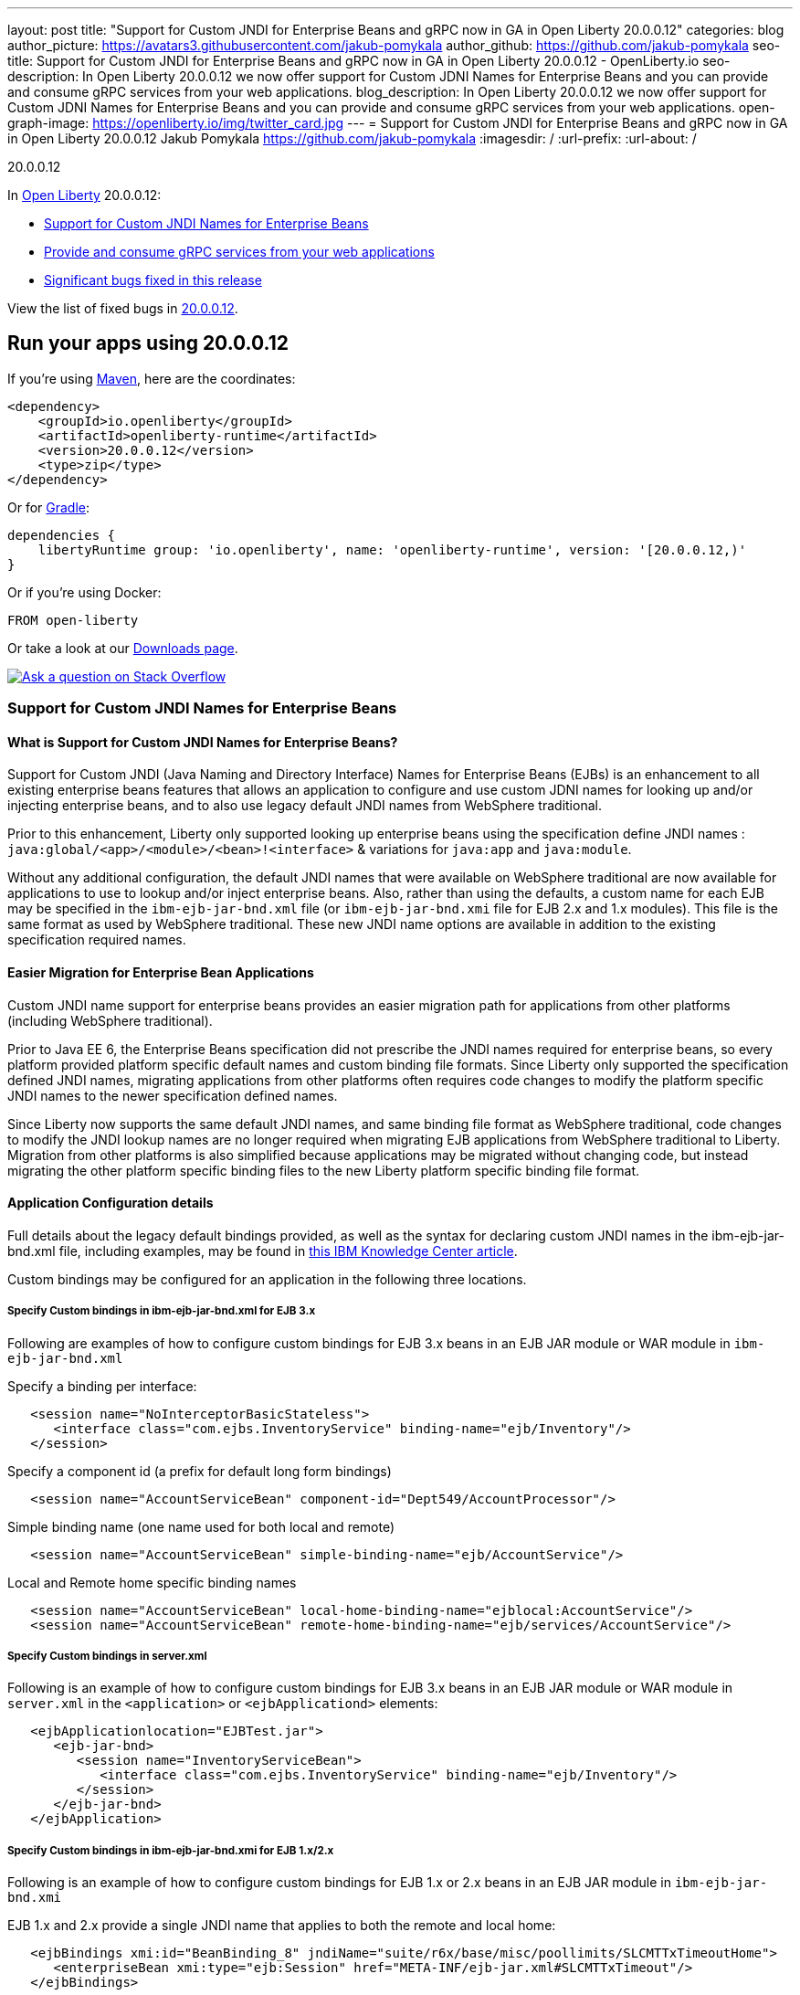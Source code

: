 ---
layout: post
title: "Support for Custom JNDI for Enterprise Beans and gRPC now in GA in Open Liberty 20.0.0.12"
categories: blog
author_picture: https://avatars3.githubusercontent.com/jakub-pomykala
author_github: https://github.com/jakub-pomykala
seo-title: Support for Custom JNDI for Enterprise Beans and gRPC now in GA in Open Liberty 20.0.0.12 - OpenLiberty.io
seo-description: In Open Liberty 20.0.0.12 we now offer support for Custom JDNI Names for Enterprise Beans and you can provide and consume gRPC services from your web applications.
blog_description: In Open Liberty 20.0.0.12 we now offer support for Custom JDNI Names for Enterprise Beans and you can provide and consume gRPC services from your web applications.
open-graph-image: https://openliberty.io/img/twitter_card.jpg
---
= Support for Custom JNDI for Enterprise Beans and gRPC now in GA in Open Liberty 20.0.0.12
Jakub Pomykala <https://github.com/jakub-pomykala>
:imagesdir: /
:url-prefix:
:url-about: /

// tag::intro[]

20.0.0.12

In link:{url-about}[Open Liberty] 20.0.0.12:

* <<jndi, Support for Custom JNDI Names for Enterprise Beans>>
* <<grpc, Provide and consume gRPC services from your web applications>>
* <<bugs, Significant bugs fixed in this release>>


View the list of fixed bugs in link:https://github.com/OpenLiberty/open-liberty/issues?q=label%3Arelease%3A20.0.0.12+label%3A%22release+bug%22[20.0.0.12].
// end::intro[]


// tag::run[]
[#run]


== Run your apps using 20.0.0.12

If you're using link:{url-prefix}/guides/maven-intro.html[Maven], here are the coordinates:

[source,xml]
----
<dependency>
    <groupId>io.openliberty</groupId>
    <artifactId>openliberty-runtime</artifactId>
    <version>20.0.0.12</version>
    <type>zip</type>
</dependency>
----

Or for link:{url-prefix}/guides/gradle-intro.html[Gradle]:

[source,gradle]
----
dependencies {
    libertyRuntime group: 'io.openliberty', name: 'openliberty-runtime', version: '[20.0.0.12,)'
}
----

Or if you're using Docker:

[source]
----
FROM open-liberty
----
//end::run[]

Or take a look at our link:{url-prefix}/downloads/[Downloads page].

[link=https://stackoverflow.com/tags/open-liberty]
image::img/blog/blog_btn_stack.svg[Ask a question on Stack Overflow, align="center"]

//tag::features[]

[#jndi]
=== Support for Custom JNDI Names for Enterprise Beans

==== What is Support for Custom JNDI Names for Enterprise Beans?

Support for Custom JNDI (Java Naming and Directory Interface) Names for Enterprise Beans (EJBs) is an enhancement to all existing enterprise beans features that allows an application to configure and use custom JDNI names for looking up and/or injecting enterprise beans, and to also use legacy default JNDI names from WebSphere traditional.

Prior to this enhancement, Liberty only supported looking up enterprise beans using the specification define JNDI names : `java:global/<app>/<module>/<bean>!<interface>` & variations for `java:app` and `java:module`.

Without any additional configuration, the default JNDI names that were available on WebSphere traditional are now available for applications to use to lookup and/or inject enterprise beans. Also, rather than using the defaults, a custom name for each EJB may be specified in the `ibm-ejb-jar-bnd.xml` file (or `ibm-ejb-jar-bnd.xmi` file for EJB 2.x and 1.x modules). This file is the same format as used by WebSphere traditional. These new JNDI name options are available in addition to the existing specification required names.

==== Easier Migration for Enterprise Bean Applications

Custom JNDI name support for enterprise beans provides an easier migration path for applications from other platforms (including WebSphere traditional).

Prior to Java EE 6, the Enterprise Beans specification did not prescribe the JNDI names required for enterprise beans, so every platform provided platform specific default names and custom binding file formats. Since Liberty only supported the specification defined JNDI names, migrating applications from other platforms often requires code changes to modify the platform specific JNDI names to the newer specification defined names.

Since Liberty now supports the same default JNDI names, and same binding file format as WebSphere traditional, code changes to modify the JNDI lookup names are no longer required when migrating EJB applications from WebSphere traditional to Liberty.
Migration from other platforms is also simplified because applications may be migrated without changing code, but instead migrating the other platform specific binding files to the new Liberty platform specific binding file format.

==== Application Configuration details

Full details about the legacy default bindings provided, as well as the syntax for declaring custom JNDI names in the ibm-ejb-jar-bnd.xml file, including examples, may be found in link:https://www.ibm.com/support/knowledgecenter/SSEQTP_9.0.5/com.ibm.websphere.base.doc/ae/cejb_bindingsejbfp.html[this IBM Knowledge Center article].

Custom bindings may be configured for an application in the following three locations.

===== Specify Custom bindings in ibm-ejb-jar-bnd.xml for EJB 3.x

Following are examples of how to configure custom bindings for EJB 3.x beans in an EJB JAR module or WAR module in `ibm-ejb-jar-bnd.xml`

Specify a binding per interface:

----
   <session name="NoInterceptorBasicStateless">
      <interface class="com.ejbs.InventoryService" binding-name="ejb/Inventory"/>
   </session>
----

Specify a component id (a prefix for default long form bindings)

----
   <session name="AccountServiceBean" component-id="Dept549/AccountProcessor"/>
----

Simple binding name (one name used for both local and remote)

----
   <session name="AccountServiceBean" simple-binding-name="ejb/AccountService"/>
----

Local and Remote home specific binding names

----
   <session name="AccountServiceBean" local-home-binding-name="ejblocal:AccountService"/>
   <session name="AccountServiceBean" remote-home-binding-name="ejb/services/AccountService"/>
----

===== Specify Custom bindings in server.xml

Following is an example of how to configure custom bindings for EJB 3.x beans in an EJB JAR module or WAR module in `server.xml` in the `<application>` or `<ejbApplicationd>` elements:

----
   <ejbApplicationlocation="EJBTest.jar">
      <ejb-jar-bnd>
         <session name="InventoryServiceBean">
            <interface class="com.ejbs.InventoryService" binding-name="ejb/Inventory"/>
         </session>
      </ejb-jar-bnd>
   </ejbApplication>
----

===== Specify Custom bindings in ibm-ejb-jar-bnd.xmi for EJB 1.x/2.x

Following is an example of how to configure custom bindings for EJB 1.x or 2.x beans in an EJB JAR module in `ibm-ejb-jar-bnd.xmi`

EJB 1.x and 2.x provide a single JNDI name that applies to both the remote and local home:

----
   <ejbBindings xmi:id="BeanBinding_8" jndiName="suite/r6x/base/misc/poollimits/SLCMTTxTimeoutHome">
      <enterpriseBean xmi:type="ejb:Session" href="META-INF/ejb-jar.xml#SLCMTTxTimeout"/>
   </ejbBindings>
----

For a bean with both a remote and local home, the above will provide the following custom bindings:

----
   Remote Home : suite/r6x/base/misc/poollimits/SLCMTTxTimeoutHome
   Local Home  : local:suite/r6x/base/misc/poollimits/SLCMTTxTimeoutHome
----

==== Feature configuration details

Support for custom and legacy default JNDI names is enabled by default for all Enterprise Bean (EJB) features. This support will not interfere with the existing specification defined `java`: support. However, it is possible to completely disable the new support with the following setting in server.xml:

----
    <ejbContainer bindToServerRoot=“false"/>
----

It is also possible to disable just the legacy short form default JNDI name support (i.e. the bean is bound using the interface name) with the following setting in server.xml:

----
   <ejbContainer disableShortDefaultBindings=“true"/>
----

Since the new support for customer JNDI names and legacy defaults provider alternative JNDI names, it is now possible to disable the EJB specification required JNDI names. This is done in server.xml as follows:

----
   <ejbContainer bindToJavaGlobal=“false"/>
----

Finally, the following new configuration attribute on the `<ejbContainer>` element in open-liberty enables the WebSphere traditional behavior of failing application start when multiple beans are bound to the same JNDI name:

----
    <ejbContainer customBindingsOnError=“FAIL"/>
----

[#TAG_2]
== Provide and consume gRPC services from your web applications

link:https://grpc.io/docs/what-is-grpc/introduction/[gRPC] is a high-performance, open source universal RPC framework. gRPC support on Liberty allows developers to both provide and consume gRPC services from your web applications. The introduction of gRPC support in Open Liberty now means you can take advantage of the benefits of gRPC more easily than before. Those benefits include great performance, simple service definitions via Protocol Buffers, cross-platform and language support, and wide industry adoption.

These two features which were previously in our beta are now available in this months GA: `grpc-1.0`, which enables gRPC services, and `grpcClient-1.0`, which enables the use of a gRPC client for outbound calls.

The `grpc-1.0` feature works by scanning web apps for gRPC service implementations, through implementors of `io.grpc.BindableService`. The web app must include the protocol buffer compiler-generated code for the services it intends to provide, and additionally the service class must provide a no-argument constructor. The web app does not need to include any core gRPC libraries; those are provided by the Liberty runtime. Once a gRPC service is scanned and started, it becomes accessible to remote gRPC clients on the configured HTTP ports.

The `grpcClient-1.0` feature provides applications with access to a link:https://netty.io/[Netty] gRPC client, as well as the related libraries. A web app must provide a client implementation and stubs, and can make outbound calls with a `io.grpc.ManagedChannel` without needing to provide the supporting client libraries.

You can now sample gRPC by either following the instructions in this link:https://github.com/OpenLiberty/sample-grpc[GitHub repositories] README or following this basic Hello World service (add the  `grpc-1.0` to the `server.xml`):

[source, java]
----
package com.ibm.ws.grpc;

import com.ibm.ws.grpc.beans.GreetingBean;

import io.grpc.examples.helloworld.GreeterGrpc;
import io.grpc.examples.helloworld.HelloReply;
import io.grpc.examples.helloworld.HelloRequest;
import io.grpc.stub.StreamObserver;

public class HelloWorldService extends GreeterGrpc.GreeterImplBase {

    public HelloWorldService(){}

    @Override
    public void sayHello(HelloRequest req, StreamObserver<HelloReply> responseObserver) {
        HelloReply reply = HelloReply.newBuilder().setMessage("Hello " + req.getName()).build();
        responseObserver.onNext(reply);
        responseObserver.onCompleted();
    }
}
----

For this example, the application must provide the link:https://github.com/grpc/grpc-java/blob/master/examples/src/main/proto/helloworld.proto[helloworld protof definition] along with the protobuf compiler output. No additional libraries need to be provided with the application, and once it's started the helloworld greeter service will be accessible on the server's HTTP endpoints.

For a client example, a basic Servlet using gRPC can be defined via `grpcClient-1.0` with:

[source, java]
----
package com.ibm.ws.grpc;

import io.grpc.examples.helloworld.GreeterGrpc;
import io.grpc.examples.helloworld.HelloReply;
import io.grpc.examples.helloworld.HelloRequest;

import io.grpc.ManagedChannel;
import io.grpc.ManagedChannelBuilder;
...
@WebServlet(name = "grpcClient", urlPatterns = { "/grpcClient" }, loadOnStartup = 1)
public class GrpcClientServlet extends HttpServlet {

        ManagedChannel channel;
        private GreeterGrpc.GreeterBlockingStub greetingService;

        private void startService(String address, int port) 
        {
            channel = ManagedChannelBuilder.forAddress(address , port).usePlaintext().build();
            greetingService = GreeterGrpc.newBlockingStub(channel);
        }

        private void stopService() 
        {
            channel.shutdownNow();
        }

        @Override
        protected void doGet(HttpServletRequest reqest, HttpServletResponse response) 
            throws ServletException, IOException 
        {

            // set user, address, port params
        }

        @Override
        protected void doPost(HttpServletRequest request, HttpServletResponse response) 
            throws ServletException, IOException 
        {

        // grab user, address, port params
        startService(address, port);
        HelloRequest person = HelloRequest.newBuilder().setName(user).build();
        HelloReply greeting = greetingService.sayHello(person);

        // send the greeting in a response
        stopService();
        }	
    }
}
----

As with the service example, the application must provide the link:https://github.com/grpc/grpc-java/blob/master/examples/src/main/proto/helloworld.proto[helloworld protof definition] along with the protobuf compiler output. All required gRPC client libraries are provided by `grpcClient-1.0`.

[#bugs]
== Significant bugs fixed in this release

We’ve spent some time fixing bugs. The following sections describe just some of the issues resolved in this release. If you’re interested, here’s the  link:https://github.com/OpenLiberty/open-liberty/issues?q=label%3Arelease%3A20.0.0.12+label%3A%22release+bug%22[full list of bugs fixed in 20.0.0.12].


* link:https://github.com/OpenLiberty/open-liberty/issues/14542[IllegalAccessError when using MP Rest Client with Java 15]
+
There was a MP Rest Client failure when running with Java 15. This was fixed by changing the visibility of the `compareCustomStatus` method to public. If you would like to know more about MP Rest Client check out our link:https://openliberty.io/guides/microprofile-rest-client.html[Cunsuming RESTful services with template interfaces] and link:https://openliberty.io/guides/microprofile-rest-client-async.html[Consuming RESTful services asynchronously with template interfaces] guides.

* link:https://github.com/OpenLiberty/open-liberty/issues/14650[MP GraphQL does not scan JARs in WEB-INF/lib for GraphQL components]
+
Classes annotated with things like `@GraphQLApi`, `@Type`, etc. or types referenced from root level queries that exist in JARs in the WEB-INF/lib directory were not processed. This meant that only classes in the WEB-INF/classes directory were processed by the MP GraphQL runtime. 


* link:https://github.com/OpenLiberty/open-liberty/issues/14582[Prevent jsonp-1.0 and jsonpContainer-1.1 from both starting]
+
When both `jsonp-1.0` and `jsonContainer-1.1` were both configured at the same time it would cause an error. This issue was fixed by preventing these to start at the same time by throwing an error. the fix can be found link:https://github.com/OpenLiberty/open-liberty/pull/14583[here].

* link:https://github.com/OpenLiberty/open-liberty/issues/14597[Increased CPU when moving from Liberty 19.0.0.6 to newer releases]
+
When moving from 19.0.0.6 to a newer release, there was an issue with an increase in CPU. This was caused by a fix for a previous issue which made the processing of Audit features method arguments to be peformed whether the feature was enabled or not. This issue was fixed by moving the method parameters to a location where the formatting is acutally used. 

* link:https://github.com/OpenLiberty/open-liberty/issues/14743[Variables in include files not recognized after config update]
+
WAITING ON THE AUTHOR

== Get Open Liberty 20.0.0.12 now

Available through <<run,Maven, Gradle, Docker, and as a downloadable archive>>.